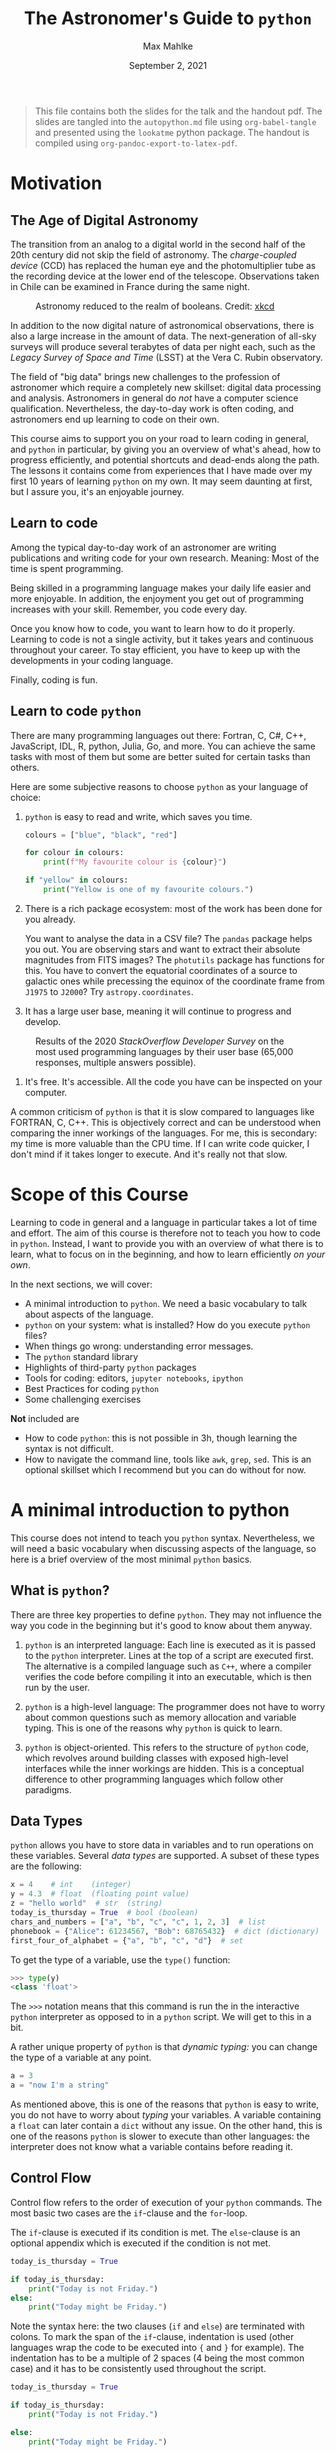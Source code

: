 #+TITLE: The Astronomer's Guide to ~python~
#+AUTHOR: Max Mahlke
#+DATE: September 2, 2021
#+HUGO_BASE_DIR: ~/astro/org/hugo
#+HUGO_SECTION: talks

#+LATEX: \iffalse
#+begin_quote
This file contains both the slides for the talk and the handout pdf. The slides
are tangled into the ~autopython.md~ file using ~org-babel-tangle~ and
presented using the ~lookatme~ python package. The handout is compiled using
~org-pandoc-export-to-latex-pdf~.
#+end_quote
#+LATEX: \fi

#+begin_src md :tangle autopython.md :exports none
---
title: The Astronomer's Guide to python
author: Max Mahlke
date: 2021-09-02
extensions:
  - image_ueberzug
---
.


![20](gfx/astronomy_status_board.png)

.

Astronomy reduced to the realm of booleans. Credit: [xkcd](https://xkcd.com/2469/)

---

# Before we begin

- Hi, I'm Max


- How do you open the terminal on your computer?


- What's a boolean?


- What is the boolean value of 1.4 in python?


- What is the difference between a list and a set in python?


- Lecture notes are at https://github.com/maxmahlke/autopython


---
#+end_src

* Motivation

** The Age of Digital Astronomy

The transition from an analog to a digital world in the second half of the 20th
century did not skip the field of astronomy. The /charge-coupled device/ (CCD) has
replaced the human eye and the photomultiplier tube as the recording device at
the lower end of the telescope. Observations taken in Chile can be examined in
France during the same night.

#+CAPTION: Astronomy reduced to the realm of booleans. Credit: [[https://xkcd.com/2469/][xkcd]]
#+ATTR_HTML: :width 300px
[[file:gfx/astronomy_status_board.png]]

In addition to the now digital nature of astronomical observations, there is
also a large increase in the amount of data. The next-generation of all-sky
surveys will produce several terabytes of data per night each, such as the
/Legacy Survey of Space and Time/ (LSST) at the Vera C. Rubin observatory.

The field of "big data" brings new challenges to the profession of astronomer which
require a completely new skillset: digital data processing and analysis.
Astronomers in general do /not/ have a computer science qualification.
Nevertheless, the day-to-day work is often coding, and astronomers end up
learning to code on their own.

This course aims to support you on your road to learn coding in general, and ~python~ in particular, by giving you an overview of what's ahead, how to progress efficiently, and potential shortcuts and dead-ends along the path. The lessons it contains come from experiences that I have made over my first 10 years of learning ~python~ on my own. It may seem daunting at first, but I assure you, it's an enjoyable journey.

#+begin_src md :tangle autopython.md :exports none
# Motivation

## The Age of Digital Astronomy

- Astronomy today is a digital world: the CCD has replaced the human eye at the lower end of the telescope


- There are terabytes of observations produced each night and evaluated in real-time


- A new set of skills is required for today's astronomer: digital data processing and analysis


- This is true for all fields (planetary astronomy, stellar physics, galaxies and the Universe) and all stages of the career (Master student, PhD, postdoc, permanent)


- Yet: most astronomers do _not_ have a computer science qualification. They are in general self-taught.

---
#+end_src


** Learn to code

Among the typical day-to-day work of an astronomer are writing publications and
writing code for your own research. Meaning: Most of the time is spent programming.

Being skilled in a programming language makes your daily life easier and more
enjoyable. In addition, the enjoyment you get out of programming increases with
your skill. Remember, you code every day.

Once you know how to code, you want to learn how to do it properly. Learning to
code is not a single activity, but it takes years and continuous throughout your
career. To stay efficient, you have to keep up with the developments in your coding language.

Finally, coding is fun.

#+begin_src md :tangle autopython.md :exports none
# Motivation

## Learn to code

- Programming is the day-to-day work of an astronomer: process data, analyse data, create figures, ...


- Being skilled in a programming language makes your daily tasks more efficient and enjoyable


- Coding is fun


Keep in mind:


- Learning to code is not a one-off task: it takes years and never really stops. Languages develop and new tools show up.

---
#+end_src

** Learn to code ~python~

There are many programming languages out there: Fortran, C, C#,
C++, JavaScript, IDL, R, python, Julia, Go, and more. You can achieve the same tasks with most of them but some are better suited for certain tasks than others.

Here are some subjective reasons to choose ~python~ as your language of choice:

1. ~python~ is easy to read and write, which saves you time.

  #+begin_src python
  colours = ["blue", "black", "red"]

  for colour in colours:
      print(f"My favourite colour is {colour}")

  if "yellow" in colours:
      print("Yellow is one of my favourite colours.")
  #+end_src

2. There is a rich package ecosystem: most of the work has been done for you already.

  You want to analyse the data in a CSV file? The ~pandas~ package helps you
   out. You are observing stars and want to extract their absolute magnitudes
   from FITS images? The ~photutils~ package has functions for this. You have to
   convert the equatorial coordinates of a source to galactic ones while
   precessing the equinox of the coordinate frame from ~J1975~ to ~J2000~? Try
   ~astropy.coordinates~.

3. It has a large user base, meaning it will continue to progress and develop.


  #+CAPTION: Results of the 2020 /StackOverflow Developer Survey/ on the most used programming languages by their user base (65,000 responses, multiple answers possible).
  #+ATTR_HTML: :width 450px
  [[file:gfx/so_survey.png]]

4. It's free. It's accessible. All the code you have can be inspected on your computer.

A common criticism of ~python~ is that it is slow compared to languages like FORTRAN, C, C++. This is objectively correct and can be understood when comparing the inner workings of the languages. For me, this is secondary: my time is more valuable than the CPU time. If I can write code quicker, I don't mind if it takes longer to execute. And it's really not that slow.

#+begin_src md :tangle autopython.md :exports none
# Motivation

## Learn to code *python*

There are many programming languages: Fortran, C, C#, C++, JavaScript, IDL, R, python, Julia, Go, and more. Some are better suited for certain tasks than others.

Subjective reasons to learn `python`:

1\. `python` is easy to read and write.

```python

    colours = ["blue", "black", "red"]

    for colour in colours:
        print(f"My favourite colour is {colour}")
```

Output:

```shell
    My favourite colour is blue
    My favourite colour is black
    My favourite colour is red
```

This makes it easier to learn.

---

# Motivation

## Learn to code *python*

There are many programming languages: Fortran, C, C#, C++, JavaScript, IDL, R, python, Julia, Go, and more. Some are better suited for certain tasks than others.

Subjective reasons to learn `python`:

2\. There is a rich package ecosystem: most of the work has been done for you already.

- You want to analye the data in a CSV file? The ``pandas`` package helps
  you out.

- You are observing stars and want to extract their absolute magnitudes
  from FITS images? The ``photutils`` package has functions for this.

- You have to convert the equatorial coordinates of a source to galactic ones while
  precessing the equinox of the coordinate frame from ``J1975`` to ``J2000``? Try
  ``astropy.coordinates``.

---

# Motivation

## Learn to code *python*

There are many programming languages: Fortran, C, C#, C++, JavaScript, IDL, R, python, Julia, Go, and more. Some are better suited for certain tasks than others.

Subjective reasons to learn `python`:

3\. It has a large user base, meaning it will continue to progress and develop.

Results from the 2020 *StackOverflow Developer Survey*: What programming language do you use [multiple answers possible]?: `python` is the number one for data analysis (42% of developers use it).

---

# Motivation

## Learn to code *python*

There are many programming languages: Fortran, C, C#, C++, JavaScript, IDL, R, python, Julia, Go, and more. Some are better suited for certain tasks than others.

Subjective reasons to learn `python`:

4\. It's free. It's accessible. All the code you have can be inspected on your computer.

---

# Motivation

## Learn to code *python*

There are many programming languages: Fortran, C, C#, C++, JavaScript, IDL, R, python, Julia, Go, and more. Some are better suited for certain tasks than others.

Objective reason to **not** learn `python`:

It is slow compared to languages like FORTRAN, C, C++. Personally: my time is
more valuable than the CPU time. If I can write code quicker, I don't mind if it
takes longer to execute.

And it's really not that slow.

---
#+end_src

* Scope of this Course

Learning to code in general and a language in particular takes a lot of time and
effort. The aim of this course is therefore not to teach you how to code in
~python~. Instead, I want to provide you with an overview of what there is to
learn, what to focus on in the beginning, and how to learn efficiently /on your
own/.

In the next sections, we will cover:

- A minimal introduction to ~python~. We need a basic vocabulary to talk about aspects of the language.
- ~python~ on your system: what is installed? How do you execute ~python~ files?
- When things go wrong: understanding error messages.
- The ~python~ standard library
- Highlights of third-party ~python~ packages
- Tools for coding: editors, ~jupyter notebooks~, ~ipython~
- Best Practices for coding ~python~
- Some challenging exercises

**Not** included are

- How to code ~python~: this is not possible in 3h, though learning the syntax is not difficult.
- How to navigate the command line, tools like ~awk~, ~grep~, ~sed~. This is an optional skillset which I recommend but you can do without for now.

#+begin_src md :tangle autopython.md :exports none
# Scope of the course

## Today

- ~~Why you should learn to code~~


- ~~Why learn python over other languages~~


- A minimal introduction to `python`


- `python` on your system: what is installed and how to execute it


- When things go wrong: understanding error messages


- The quick look at the `python` standard library


- Highlight of third-party `python` packages


- Best Practices for coding in general and `python` in particular


- Tools for coding: editors, `jupyter notebooks`, `ipython`


- Exercises for the following week

---

# Scope of this course

## Next Thursday

- Discussion of exercises: you present your solutions, I present mine


- ?


Q&A, advanced topics, live exercises, the command line and UNIX...


## Not covered

- `python` syntax: too much to cover in 3 hours (and would make for boring lectures)


- Basic UNIX commands: `cd`, `ls`, `mkdir`, `grep`, `sed`, `awk`, ... Again, too much to cover, but I highly recommend learning how to navigate the command line!

---

#+end_src

* A minimal introduction to python

This course does not intend to teach you ~python~ syntax. Nevertheless, we will
need a basic vocabulary when discussing aspects of the language, so here is a
brief overview of the most minimal ~python~ basics.


** What is ~python~?

There are three key properties to define ~python~. They may not influence the way
you code in the beginning but it's good to know about them anyway.

1.  ~python~ is an interpreted language: Each line is executed as it is passed to the ~python~ interpreter. Lines at the top of a script are executed first. The alternative is a compiled language such as ~C++~, where a compiler verifies the code before compiling it into an executable, which is then run by the user.

2. ~python~ is a high-level language: The programmer does not have to worry about common questions such as memory allocation and variable typing. This is one of the reasons why ~python~ is quick to learn.

3. ~python~ is object-oriented. This refers to the structure of ~python~ code, which revolves around building classes with exposed high-level interfaces while the inner workings are hidden. This is a conceptual difference to other programming languages which follow other paradigms.

#+begin_src md :tangle autopython.md :exports none
# A minimal introduction to `python`

## What is `python`?

Three key properties define `python`:

1\. _interpreted language_: executed line by line rather than compiling a binary executable


2\. _high-level_: no need for memory allocation or variable typing, `python` does it for you


3\. _object-oriented_: coding revolves around classes which are well separated from each other

---
#+end_src


** Data Types

~python~ allows you have to store data in variables and to run operations on these
variables. Several /data types/ are supported. A subset of these types are the
following:

#+begin_src python
x = 4    # int    (integer)
y = 4.3  # float  (floating point value)
z = "hello world"  # str  (string)
today_is_thursday = True  # bool (boolean)
chars_and_numbers = ["a", "b", "c", "c", 1, 2, 3]  # list
phonebook = {"Alice": 61234567, "Bob": 68765432}  # dict (dictionary)
first_four_of_alphabet = {"a", "b", "c", "d"}  # set
#+end_src

To get the type of a variable, use the ~type()~ function:

#+begin_src python
>>> type(y)
<class 'float'>
#+end_src

The ~>>>~ notation means that this command is run the in the interactive ~python~ interpreter as opposed to in a ~python~ script. We will get to this in a bit.

A rather unique property of ~python~ is that /dynamic typing:/ you can change the type of a variable at any point.

#+begin_src python
a = 3
a = "now I'm a string"
#+end_src

As mentioned above, this is one of the reasons that ~python~ is easy to write, you
do not have to worry about /typing/ your variables. A variable containing a ~float~
can later contain a ~dict~ without any issue. On the other hand, this is one of
the reasons ~python~ is slower to execute than other languages: the interpreter
does not know what a variable contains before reading it.

#+begin_src md :tangle autopython.md :exports none
# A minimal introduction to `python`

## Data Types

Used to store data in variables and to run operations on these
variables. A subset of existing data types are:

```python
x = 4                                               # int    (integer)
y = 4.3                                             # float  (floating point value)
z = "hello world"                                   # str  (string)
today_is_thursday = True                            # bool (boolean)
chars_and_numbers = ["a", "b", "c", "c", 1, 2, 3]   # list
phonebook = {"Alice": 61234567, "Bob": 68765432}    # dict (dictionary)
first_four_of_alphabet = {"a", "b", "c", "d"}       # set
```

To get the type of a variable, use the `type()` function:

``` python
>>> type(y)
<class 'float'>
```

`python` supports _dynamic typing_:

``` python
a = 3
a = "now I'm a string"
```

This makes `python` easier to write at the cost of execution time.

---
#+end_src

** Control Flow

Control flow refers to the order of execution of your ~python~ commands. The most basic two cases are the ~if~-clause and the ~for~-loop.

The ~if~-clause is executed if its condition is met. The ~else~-clause is an optional appendix which is executed if the condition is not met.

#+begin_src python
today_is_thursday = True

if today_is_thursday:
    print("Today is not Friday.")
else:
    print("Today might be Friday.")
#+end_src

Note the syntax here: the two clauses (~if~ and ~else~) are terminated with colons.
To mark the span of the ~if~-clause, indentation is used (other languages wrap the
code to be executed into ~{~ and ~}~ for example). The indentation has to be a
multiple of 2 spaces (4 being the most common case) and it has to be
consistently used throughout the script.

#+begin_src python
today_is_thursday = True

if today_is_thursday:
    print("Today is not Friday.")

else:
    print("Today might be Friday.")

    print("I will go to the beach.")  # executed if today_is_thursday is False

print("I will study some python.")    # always executed
#+end_src

The second basic control flow method is the ~for~ loop. A common pattern is to iterate over the elements in a ~list~.

#+begin_src python
weekdays = ["monday", "tuesday", "wednesday", "thursday", "friday"]

for day in weekdays:

    if day == "tuesday":
        print("Today is Tuesday.")

    else:
        print(f"Today is not Tuesday. It is {day}.")
#+end_src

Over the execution of the ~for~-loop, the ~day~ variable stores the value of the elements of the list one-by-one.
The last line shows you how to include a variable value into a string, using the ~f-string~ syntax.

#+begin_src md :tangle autopython.md :exports none
# A minimal introduction to `python`

## Control Flow

To control the order of execution of your `python` commands. The most basic two cases: `if`-clause and `for`-loop

### `if`-clause

``` python
today_is_thursday = True

if today_is_thursday:
    print("Today is not Friday.")

else:
    print("Today might be Friday.")

    print("I will go to the beach.")  # executed if today_is_thursday is False

print("I will study some python.")    # always executed
```

Note:

- The two clauses (`if` and `else`) are terminated with colons.
- Their context is indicated by the indentation of the line.
- Consistent levels of indentation (2 or 4 spaces) have to be used.
- Nesting clauses require an extra level of indendation
- `python` is super readable

---

# A minimal introduction to `python`

## Control Flow

To control the order of execution of your `python` commands. The most basic two cases: `if`-clause and `for`-loop

### `for`-loop

A common pattern is to iterate over the elements in a `list`.

``` python
weekdays = ["monday", "tuesday", "wednesday", "thursday", "friday"]

for day in weekdays:

    if day == "tuesday":
        print("Today is Tuesday.")

    else:
        print(f"Today is not Tuesday. It is {day}.")
```

Over the execution of the `for`-loop, the `day` variable stores the value of the elements of the list one-by-one.

---
#+end_src

** Where to continue

Here are some resources you can use to learn ~python~ syntax.

- [[https://docs.python.org/3/tutorial/][Official Tutorial]]: Extensive, often too detailed for a beginner

- [[https://www.codecademy.com/learn/learn-python-3][Codecademy's course on python3]]: Interactive, step-by-step guide to the language. This is how I learnt the basics.

- [[https://automatetheboringstuff.com/2e/][Automate the Boring Stuff with Python]]: Popular beginner's guide to the language

A great resource for learning more about the inner workings of ~python~ and
keeping up-to-date with developments are the ~python~ conferences (called
"PyCon"s) taking place all over the world. The talks are regularly uploaded on
various youtube channels such as [[https://www.youtube.com/channel/UCMjMBMGt0WJQLeluw6qNJuA][this one from PyCon US]].

#+begin_src md :tangle autopython.md :exports none
# A minimal introduction to `python`

## Where to continue from here?

There  are _lots_ of resources online to help you learn `python`. Some of the better ones are:

- The official tutorial from the `python` documentation: Extensive, often a bit too detailed for a beginner

- Codecademy's course on `python3`: Interactive, step-by-step guide to the language. This is how I learnt the basics.

- Automate the Boring Stuff with `python`: a popular beginner's guide to the language

The links are in the course notes.

Finally, I recommend YouTube: search for _pyCon_ ("python conference") and pick a talk which sounds interesting to you. It is my preferred way to learn more about
`python` and keep up with new developments.

---

#+end_src


* ~python~ on your system

** ~python2~ versus ~python3~

When researching ~python~, you may still come across documentation which refers to ~python2~. The ~2~ refers to the major version of the ~python~ distribution which is used.
~python2~ and ~python3~ code are different and incompatible in some key areas (such
as the ~print()~ function). Do not bother with any documentation referring to
~python2~: it is outdated and no longer supported (end-of-life was 01/01/2020). In
fact, when I started coding ~python~ ten years ago, I already started with
~python3~.

#+begin_src md :tangle autopython.md :exports none
# `python` on your system

## `python2` versus `python3`


Use `python3`. `python2` was already outdated when I started to learn `python` 10 years ago.

---

#+end_src

** ~python~ on your system

On the laptops provided by the university, you will have ~python~ installed. To check which version is installed, open a command line and execute:

#+begin_src bash
$ python3 --version
#+end_src

Note: do not type the ~$~, it is a common way to indicate that a command is to be run in the command line.

This will echo the ~python~ version installed on your system. I like to stay on
the latest stable release (currently ~3.9~). I would recommend you run a ~python~
version >=3.7. Note that you may have several versions of ~python~ installed on
your system. Each version has it's specific executable à la ~python3.7~,
~python3.8~. Only one version will be linked ("aliased") to the ~python3~ and
~python~ executables. To avoid confusion, on system with multiple ~python~ versions
installed, I use the full ~python~ executable name to ensure that I run the
intended version. In these notes, I assume that ~python3~ is the executable we want to launch.

~python~ scripts usually carry the ~.py~ suffix. When executing a script, ~python~ may create a directory called ~__pycache__/~, which serves to speed up the execution in later runs. Feel free to leave it or delete it.

#+begin_src md :tangle autopython.md :exports none
# `python` on your system

## Which `python3` version?

You will already have `python` installed on your system. Run the following in the command line to get the version.

``` bash
$ python3 --version
```

I like to stay on the latest stable release (`3.9`), and I recommend a version `>=3.7`.

Several versions can be installed simultaneously: `python3.7`, `python3.8`, ...
Only one is referred to as `python3` by your system. When in doubt: type the complete executable name.

---

# `python` on your system

## `python` files

- `python` scripts carry the `.py` suffix


- `python` may create a directory called `__pycache__/`, which serves to speed up the execution of a script in later runs. Feel free to leave it or delete it.

---
#+end_src

** Executing ~python~

As mentioned above, ~python~ is an interpreted language. This has two practical implications:

1. ~python~ will execute your code and stop the execution if it finds an error. Compiled languages will first validate the code and then run it.
2. ~python~ has an interactive interpreter, where each line is execute as you enter it.

There are two ways to run ~python~ code on your system:

1. Launch the interactive interpreter

#+begin_src bash
$ python3
#+end_src

2. Run a ~python~ script by passing it's filepath to the ~python~ command

#+begin_src bash
$ python3 my_script.py
#+end_src

#+begin_src md :tangle autopython.md :exports none
# `python` on your system

## Executing `python`

As `python` is an interpreted language, there are two ways to run code:

- Using the interactive interpreter

  ``` bash
  $ python3
  ```

- Passing the path to a script to the interpreter

  ``` bash
  $ python3 my_script.py
  ```

`python` executes code line-by-line and stops if it finds an error

---
#+end_src

** Packages and modules

~python~ has a lot of built-in functionality such as mathematical functions. These functions are separated into /modules/. Modules are ~python~ files which you can find and open on your own system. To use a function from a certain module, you have to ~import~ it.

#+begin_src python
>>> import math
#+end_src

Once you have imported a module, you can access the ~python~ objects it provides through the /dot notation/. Do not worry if you do not understand the syntax for now.

#+begin_src python
>>> math.pi
3.141592653589793
>>> math.sin(math.pi / 2)
1.0
#+end_src

Modules may further group functions into submodules, which are again accessed via the dot notation.

#+begin_src python
>>> import os.path
#+end_src

~python~ has a /standard library/ of modules which come pre-installed with your
~python~ distribution, such as the ~math~ and ~os~ modules. To extend your
library, you can install third-party /packages/ (not necessarily developed by the
~python~ core developers). A package is a collection of modules. To install a
package, you use ~pip~ ("pip installs packages"). To install ~pip~ itself, execute

#+begin_src bash
$ wget https://bootstrap.pypa.io/get-pip.py  # download an installer script
$ python3 get-pip.py # execute the installer script
$ rm get-pip.py # delete the installer script
#+end_src

Now, to install a package, run

#+begin_src bash
$ python3 -m pip install [package_name]
#+end_src

A good first package to install is the ~numpy~ package, which contains many mathematical and numerical calculation functions for ~python~.

#+begin_src bash
$ python3 -m pip install numpy
#+end_src

Ensure that this worked by running

#+begin_src python
>>> import numpy
#+end_src

If a module is missing on your system, ~python~ will raise the ~ModuleNotFoundError~ on the ~import~ line.

#+begin_src md :tangle autopython.md :exports none
# `python` on your system

## Packages and modules

`python` code is separated into _modules_. Modules are `python` files on your system containing functions, classes, and other functionality.

To use a function from a module in your script, you `import` it.

``` python
>>> import math
```

You access the `python` objects in a module through the _dot notation_.

``` python
>>> math.pi
3.141592653589793
>>> math.sin(math.pi / 2)
1.0
```

Some modules have submodules (i.e. more `python` files) which are again accessed via the dot notation.

``` python
>>> import os.path
```


---

# `python` on your system

## Installing packages

`python` has a _standard library_ of modules such as the `math` and `os` modules.
To extend your library, you can install third-party _packages_. A package is a collection of modules.

To install a package, you use `pip` ("pip installs packages").
To install `pip` itself, execute

``` python
$ wget https://bootstrap.pypa.io/get-pip.py  # download an installer script
$ python3 get-pip.py # execute the installer script
$ rm get-pip.py # delete the installer script
```

Now, to install a package, run

``` python
$ python3 -m pip install [package_name]
```

A good first package to install is the `numpy` package, which contains many mathematical and numerical calculation functions for `python`.

``` python
$ python3 -m pip install numpy
```

Ensure that this worked by running

``` python
>>> import numpy
```

If a module is missing on your system, `python` will raise the `ModuleNotFoundError` on the `import` line.

---
#+end_src

* When things go wrong

** Understanding the error message

One of the first things you will need to learn is to understand ~python~ error messages and how to resolve them.
Fortunately, they are mostly straight-forward.

#+begin_src python
>>> 4 / 0
Traceback (most recent call last):
  File "<stdin>", line 1, in <module>
ZeroDivisionError: division by zero
#+end_src

The last line contains the ~type~ of the error and a brief error message. Most of
the time, the errors have descriptive names like the one above (e.g.
~FileNotFoundError~). Quite common are the ~ValueError~  (passing a variable with an
invalid value), the ~TypeError~ (passing a variable with an invalid type), and the
~IndexError~ (for example, trying to access the fifth element in a list with four
entries).

The /traceback/ is a rundown of the error's origin. At the top, it will include the filename of your script and the line where the error occurred.
In the case above, we are using the interpreter, hence the "file" is the standard input, and the error occurred in line 1. When we use an actual script,
the traceback will contain more information.

#+begin_src bash
$ python3 my_script.py
Traceback (most recent call last):
  File "my_script.py", line 4, in <module>
    x = math.sqrt(-3)
ValueError: math domain error
#+end_src

If the function we call itself calls more functions and the error occurs in the
one of the nested functions, the traceback will still start with the offending
line in our script. It will then print in a top-down manner each function which
was called and from where, concluding with line which caused the actual error.

If the offending function call spans over multiple lines, only the first line will be printed.
If you have edited the script while it was running (which is totally fine), the wrong line may be printed.

#+begin_src md :tangle autopython.md :exports none
# When things go wrong

## Understanding `python` error messages

The most common opportunity to learn something new.

`python` error messages are generally easy to understand.

``` python
>>> 4 / 0
Traceback (most recent call last):
  File "<stdin>", line 1, in <module>
ZeroDivisionError: division by zero
```

The message contains three parts: _traceback_, _error type_, and _error message_

- traceback: rundown of the error's origin in the script. Includes the filename of the script and the line where the error occurred.

  ```
  $ python3 my_script.py
  Traceback (most recent call last):
    File "my_script.py", line 4, in <module>
      x = math.sqrt(-3)
  ValueError: math domain error
  ```

It may point to the wrong line if you edit the script while it is executing (which is perfectly fine).

---

# When things go wrong

## Understanding `python` error messages

The most common opportunity to learn something new.

`python` error messages are generally easy to understand.

``` python
>>> 4 / 0
Traceback (most recent call last):
  File "<stdin>", line 1, in <module>
ZeroDivisionError: division by zero
```

The message contains three parts: _traceback_, _error type_, and _error message_

- _error type_: first part of last line. These are `python` objects with descriptive names (e.g. `FileNotFoundError`). Quite common are also

  - `SyntaxError`: you made a typo

  - `ValueError`: passing a variable with an invalid value

  - `TypeError`: passing a variable with an invalid type

  - `IndexError`: for example, trying to access the fifth element in a list with four
entries

---

# When things go wrong

## Understanding `python` error messages

The most common opportunity to learn something new.

`python` error messages are generally easy to understand.

``` python
>>> 4 / 0
Traceback (most recent call last):
  File "<stdin>", line 1, in <module>
ZeroDivisionError: division by zero
```

The message contains three parts: _traceback_, _error type_, and _error message_

- _error message_: Written by the developer. This is what you put into google if you cannot fix the error yourself.

---

#+end_src

** Fixing the error

Many times, the description of the error will provide enough information to understand its origin. If you do not understand what is going wrong,
here are some steps to resolve the issue.

1. In the interactive interpreter, run

#+begin_src python
>>> help(function_name)  # function_name e.g. math.sqrt
#+end_src

to open the documentation of the function. It might expect different arguments from what you thought.

2. Right before the offending line in your script, insert the ~breakpoint()~ command. This will cause the ~python~ interpreter to stop the execution of the script
   at this line and drop you into the interactive interpreter, with all variables in their current state saved. You can then run any valid ~python~ command
   to inspect the current state of your variables, e.g. by typing the variable names, you get the current values. These values might be different from what you thought.
   Use ~n~ to execute the next line of code, ~c~ to continue, and ~q~ to quit.

3. Googling the error message. Typically, someone has had this issue before you and was nice enough to post the solution to a page like [[https://stackoverflow.com][StackOverflow]].

#+begin_src md :tangle autopython.md :exports none
# When things go wrong

## Fixing the error

Three steps to resolve your error:

1. Are you calling the function correctly? In the interactive interpreter, import the module and use the `help()` function to show the documentation.

    ```python
    >>> import math
    >>> help(math.sqrt)
    ```

2. Are you variables what you think they are? Place a `breakpoint()` just before the offending line and execute the script. This will trigger the interactive interpreter at the line of the `breakpoint()`, with all the variables available as in the interactive interpreter. Use `n` to execute the next line of code, `c` to continue, and `q` to quit.

    ```python
    breakpoint()
    ```

3. Google the error message. Typically, someone has had this issue before you and was nice enough to post the solution to a page like [StackOverflow](https://stackoverflow.com).

---
#+end_src

* The standard library

The /standard library/ refers to the classes and functions which are distributed with `python` and maintained
by the `python` core developers. They likely present the best solution to the problem they aim to solve, so in general,
you should prefer the /standard library/ over someone else's modules.

The ~python~ [[https://docs.python.org/3/library/][standard library]] comes equipped with many modules for system management, network management, debugging, and more.

Some modules and functions which I use frequently are given below.

- ~os~

  This modules contains many functions for interacting with your operating system. I use is most to e.g. get a list of files in a directory and interact with their filepaths.

  #+begin_src python
  >>> import os
  >>> dir_home = os.path.expanduser("~/")  # get the path to the home directory
  >>> os.listdir(dir_home)  # list the contents of the home directory
  ...
  #+end_src

  Also check out the ~pathlib~ module, which is a more modern (i.e. object-oriented) approach to filepath handling.

- ~collections.Counter()~

  The ~collections~ module has other useful functionality, but this one deserves its honourary mention.
  Given an iterable (e.g. a ~list~), it returns a ~dict~ with the elements as keys and the number of times they appear in the iterable as values.

  #+begin_src python
  >>> from collections import Counter
  >>> zoo = ["monkey", "elephant", "giraffe", "monkey", "tiger", "elephant", "monkey", "lion"]
  >>> Counter(zoo)
  Counter({"monkey": 3, "elephant": 2, "giraffe": 1, "tiger": 1, "lion": 1})
  #+end_src

- ~time.time()~

  Get the current system time. Useful to time the execution of your scripts.

- ~sys.exit()~

  Used to gracefully exit a script.

#+begin_src md :tangle autopython.md :exports none
# The `python` standard library

The _standard library_ refers to the classes and functions which are distributed with `python` and maintained
by the `python` core developers. It comes equipped with many modules for system management, network management, debugging, and more.

Some modules and functions which I use frequently are given below.

- `os`: This modules contains many functions for interacting with your operating system.

  ```python
  >>> import os
  >>> dir_home = os.path.expanduser("~/")  # get the path to the home directory
  >>> os.listdir(dir_home)  # list the contents of the home directory
  ...
  ```


- `collections.Counter()`: Given an iterable (e.g. a `list`), it returns a `dict` with the elements as keys and the number of times they appear in the iterable as values.

  ```python
  >>> from collections import Counter
  >>> zoo = ["monkey", "elephant", "giraffe", "monkey", "tiger", "elephant", "monkey", "lion"]
  >>> Counter(zoo)
  Counter({"monkey": 3, "elephant": 2, "giraffe": 1, "tiger": 1, "lion": 1})
  ```


- `time.time()`: Get the current system time. Useful to time the execution of your scripts.


- `sys.exit()`: Used to gracefully exit a script.

---
#+end_src

* Third-party packages

The majority of things you program in the beginning have been programmed by
others, and probably better. As an example, I wrote a FITS image parser and
editor before I discovered the ~astropy~ package.

Here is a overview of the most important packages outside the standard library.

** ~numpy~

~numpy~ is likely the most used third-party package in ~python~. It adds new data
types as as the array and implements many maths and computing functions. ~numpy~
completely replaces the ~math~ module in ~python~ in most applications. Under the
hood, ~numpy~ offers speed by vectorizing many computations automatically.

The ~numpy.array~ is ubiquitous and frequently used as replacement for the ~list~, as they behave like vectors:

#+begin_src python
>>> import numpy as np
>>> vector1 = np.array([1, 2, 3])
>>> vector2 = np.array([1, 2, 3])
>>> vector1 + vector2      # arrays
array([2, 4, 6])
>>> [1, 2, 3] + [1, 2, 3]  # lists
[1, 2, 3, 1, 2, 3]
#+end_src

#+begin_src md :tangle autopython.md :exports none
# Third-party packages

## `numpy`

- `numpy` is likely the most popular third-party package in `python`


- It completely replaces the standard `math` module and adds new data types such as the `array`


- The `numpy.array` is everywhere in `python` and is frequently used as replacement of the `list`, as it behaves more like a vector


```python
>>> import numpy as np
>>> vector1 = np.array([1, 2, 3])
>>> vector2 = np.array([1, 2, 3])
>>> vector1 + vector2      # arrays
array([2, 4, 6])
>>> [1, 2, 3] + [1, 2, 3]  # lists
[1, 2, 3, 1, 2, 3]
```
---

#+end_src

** ~matplotlib~

~matplotlib~ is the go-to package for creating figures in ~python~. The figures you
create can range from quick-look plots to publication-ready works-of-art. Watch out: creating and perfectioning figures is addictive.

Definitely check out the [[https://github.com/matplotlib/cheatsheets][cheatsheets]] on their GitHub repository, made with ~matplotlib~ and ~LaTeX~.

#+CAPTION: The /matplotlib for beginners/ guide from Nicolas P. Rougier, one of several fantastic ~matplotlib~ cheat sheets.
#+ATTR_HTML: :width 650px
[[file:gfx/mpl_cheat.png]]

#+begin_src python
>>> import matplotlib.pyplot as plt
>>> import numpy as np
>>> x = np.linspace(0, 2*np.pi, 100)  # get 100 points evenly spaced between 0 and 2 pi
>>> plt.plot(x, np.sin(x), color="blue", label="Sine")
>>> plt.plot(x, np.cos(x), color="red", label="Cosine")
>>> plt.legend()
>>> plt.show()
#+end_src

#+begin_src md :tangle autopython.md :exports none
# Third-party packages

## `matplotlib`

- _The_ gold-standard for creating figures in `python`


- Create quick-look plots of data or publication-ready works-of-art


- Watch out: creating and perfectioning figures is addictive.


- Highly recommend: https://github.com/matplotlib/cheatsheets


```python
>>> import matplotlib.pyplot as plt
>>> import numpy as np
>>> x = np.linspace(0, 2*np.pi, 100)  # get 100 points evenly spaced between 0 and 2 pi
>>> plt.plot(x, np.sin(x), color="blue", label="Sine")
>>> plt.plot(x, np.cos(x), color="red", label="Cosine")
>>> plt.legend()
>>> plt.show()
```

---
#+end_src

** ~pandas~

~pandas~ is useful whenever you have data in a table format, e.g. when reading in a ~csv~ file. It has some unintuitive quirks which you have to learn, then it becomes invaluable.

The ~pandas.DataFrame()~ is the core class.

#+begin_src md :tangle autopython.md :exports none
# Third-party packages

## `pandas`

- Whenever you have a table of data, such as a `CSV` file


- Adds the `pandas.DataFrame`


- There's a bit of a learning curve and some unintuitive quirks, but then it's irreplacable


```python
>>> import pandas as pd
```
---
#+end_src

** ~scipy~

All your higher mathematical needs: fast-fourier transform, curve fitting, integration, linear algebra, and more.

#+begin_src md :tangle autopython.md :exports none
# Third-party packages

## `scipy`

- For your higher mathematical needs: fast-fourier transform, curve fitting, integration, linear algebra, and more.

```python
>>> from scipy import integrate
```

---
#+end_src

** ~astropy~

~astropy~ is the astronomer's toolbox, from planning observations by computing
source coordinates to analyzing the results with time series and other common
astronomical models. There is plenty of functionality to read and edit ~FITS~
files.

Beware of the ~astropy.Table~ though, I never got used to them. Luckily, they have a ~.to_pandas()~ method, which returns a ~pandas.DataFrame()~.

#+begin_src md :tangle autopython.md :exports none
# Third-party packages

## `astropy`


- The astronomer's toolbox in `python`


- Computing astronomical source coordinates in different systems at different epochs, analyze observations with time series, common astronomical models


- Plenty of functionality to read and edit `FITS` files.


```python
>>> from astropy.io import fits
```

- Get started at https://learn.astropy.org

---
#+end_src

* Best Practices

Best practices refer to code patterns and formats which could be written in many
ways, but over the time it has become clear that there is a preferable way to do
things. Most of them serve to make your code more readable and understandable.

** Writing /pythonic/ code

This comes with time and gaining knowledge of the standard library. A classic example:

#+begin_src python
colours = ["blue", "black", "red"]

for i in range(len(colours)):
    print("My favourite colour is ", colours[i])
#+end_src

This should instead look like this.

#+begin_src python
colours = ["blue", "black", "red"]

for colour in colours:
    print("My favourite colour is ", colour)
#+end_src

Indicators that you are not writing pythonic code (also called /code smell/):

- you are juggling lots of indices variables and it is becoming difficult to keep track of them

- you reach a high level of indentation

- you have many ~if~-clauses

I /highly/ recommend the following (and really all other talks) by Raymond Hettinger: [[https://www.youtube.com/watch?v=OSGv2VnC0go][Transforming Code into Beautiful, Idiomatic Python]]

#+begin_src md :tangle autopython.md :exports none
# Best practices

The earlier you stick to this, the better.

## Writing _pythonic_ code

- "pythonic" code refers to code which makes use of `python`'s unique and built-in features


- Example: people coming from C-languages will overuse indices when writing `python`

```python
colours = ["blue", "black", "red"]

for i in range(len(colours)):
    print("My favourite colour is ", colours[i])
```

```python
colours = ["blue", "black", "red"]

for colour in colours:
    print("My favourite colour is ", colour)
```

- Recommended talk: Raymond Hettinger - _Transforming Code into Beautiful, Idiomatic Python_

---
#+end_src

** # Comment everything

Every third line I write is a comment. Comments tell me what the code I wrote is doing. It frequently occurs that I write code on Friday and when I come back on Monday into the office, I cannot explain what the code is supposed to do without studying it. Comment frequently, more for yourself than others. Avoid obvious comments: explain your code on a meta level, rather than in close detail.

Get the habit of writing docstrings for your functions.

#+CAPTION: Comment your code but avoid redundant comments.
#+ATTR_HTML: :width 350px
[[file:gfx/comment.png]]

#+begin_src md :tangle autopython.md :exports none
# Best practices

The earlier you stick to this, the better.

## Comment everything // it's a great idea

- You will write code on Friday which you cannot understand on Monday


- Comment the meta-level of your code: not details, but what is it achieving


- Avoid obvious comments:

![15](gfx/comment.png)


---
#+end_src

** Meaningful variable names

Another useful rule to increase the readability of your scripts. Compare this

#+begin_src python
et = 50  # in s
#+end_src

to this

#+begin_src python
exposure_time = 50  # in s
exp_time = 50  # in s
#+end_src

While the former is quicker to type, the two latter are clear even when removed
from the context of the script they appear in.

#+begin_src md :tangle autopython.md :exports none
# Best practices

The earlier you stick to this, the better.

## Choose meaningful variable names

Compare

```python
et = 50  # in s
```

to

```python
exposure_time = 50  # in s
exp_time = 50  # in s
```

---
#+end_src


** No magic numbers

Magic numbers are numbers which appear in your script without any explanation. They will confuse you at a later stage.

#+begin_src python
electrons = 5 * 30  # ?
#+end_src

versus

#+begin_src python
exposure_time = 30  # in s
rate = 5  # in electrons / s
electrons = rate * exposure_time
#+end_src


#+begin_src md :tangle autopython.md :exports none
# Best practices

The earlier you stick to this, the better.

## Avoid magic numbers

- Similar to meaningful variable names

```python
electrons = 5 * 30  # ?
```

versus

```python
exposure_time = 30  # in s
rate = 5  # in electrons / s
electrons = rate * exposure_time
```

---
#+end_src

** Proper formatting

Apart from the indentation, you are quite free to format your ~python~ code
however you want.  You can use ~'~ or ~"~ as string delimiters, you can wrap
variable assignments with whitespaces (~x = 4~) or you can use the shorter form
(~x=4~). Nevertheless, there is a right way to format your code, and it is called
[[https://www.python.org/dev/peps/pep-0008/][PEP8]]. If you do not want to worry about code formatting, I recommend to use an
autoformatter such as [[https://www.python.org/dev/peps/pep-0008/][black]], which will ensure that your code is always
presentable. Many editors like the ones I listed above offer plugins which
format your code on saving.

[[https://www.youtube.com/watch?v=wf-BqAjZb8M][Here is a nice talk on the topic]], once more by Raymond Hettinger.

#+begin_src md :tangle autopython.md :exports none
# Best practices

The earlier you stick to this, the better.

## Properly format your code

- Apart from indentation, `python` is quite liberal with the syntax: `'` or `"` for strings are accepted, whitespaces and newlines can vary


- There is a style-guide, referred to as PEP8. It is the standard and leads to pretty code.


- Personal recommendation: I use an autoformatter called `black` which formats the code on every save. I never have to worry about it. You can get autoformatters for almost any code editor.

---
#+end_src


* Tools for developing python

** Your editor

Choosing an editor for coding is a very subjective decision and a popular matter
of discussion. I recommend you start with one of the editors below, as they
provide several convenient features such as code completion, quick variable
value inspection, and easy access to documentation.

Popular editors for writing ~python~ scripts are

- [[https://atom.io][Atom]]
- [[https://www.sublimetext.com][Sublime Text 4]]
- [[https://code.visualstudio.com][Visual Studio Code]]
- [[https://www.jetbrains.com/pycharm/][PyCharm]]


#+begin_src md :tangle autopython.md :exports none
# Tools for developing `python`

## Your editor

- A subjective decision and often topic of heated debates: your favourite editor


- There are many good options to choose from. In the beginning, I recommend editors which have supporting features like code completion, documentation lookups, variable inspection.


- These are popular choices:

  - [Atom](https://atom.io)

  - [Sublime Text 4](https://www.sublimetext.com)

  - [Visual Studio Code](https://code.visualstudio.com)

  - [PyCharm](https://www.jetbrains.com/pycharm/)

---
#+end_src

** Your interactive interpreter

The default interactive ~python~ interpreter is quite dull. It is missing nice features like syntax highlighting and TAB-completion of function names.
The [[https://ipython.org][ipython]] interpreter is a popular alternative. You can install it via ~pip~.

#+begin_src bash
$ python3 -m pip install ipython
#+end_src

#+begin_src md :tangle autopython.md :exports none
# Tools for developing `python`

## Your interactive interpreter

`ipython` is a common replacement for the standard `python` interpreter. It has
some nice features like TAB-completion of commands and syntax highlighting.

```bash
$ python3 -m pip install ipython
```

Remember: when you stumble over a new `python` package, software, tool, anything, take some time to look through the documentation. You will see what it offers, how to use it, and save yourself time in the long run!

---
#+end_src

** ~jupyter~ and its notebooks

[[https://jupyter.org][jupyter]] notebooks are popular tools for writing code in a format that's
different to most editors. The input area is divided into cells which can
contain different types of input (~python~ code, markdown text, LaTeX).
Each cell can be executed separately from other cells.

#+begin_src bash
$ python3 -m pip install jupyter
$ jupyter notebook
#+end_src

#+begin_src md :tangle autopython.md :exports none
# Tools for developing `python`

## `jupyter` and its notebooks

- Popular tool for developing `python`, running in your browser


- Based on cells which can have different content: `python` code, LaTeX, markdown text. Good for documenting and "telling a story" with your code


- Cells can be executed separately, which saves execution time


```bash
$ python3 -m pip install jupyter
$ jupyter notebook
```

---
#+end_src

* Exercises

The two exercises below each have their own motivation. The first represents several tasks which you will encounter frequently in your daily work as researcher: simulating data, fitting data, and presenting the result.

The second task represents a standard introduction-to-coding task, the Fibonacci numbers. There is a twist: the last part of the task tells you to (1) notice that the first solution offers significant room for improvement and (2) to improve your first solution. Again, this represents a frequent aspect of your later work.

Neither of the tasks require you to come up with elaborate algorithms, they can
be solved using functions provided either in the standard library or the
third-party packages mentioned above.

** Task 1: Simulating, fitting, and displaying data

- Take 100 random samples of a sine curve with an amplitude and a period of your choosing
- Add Gaussian noise to the samples. The noise should have a mean of 0 and a standard deviation equal to 10% of the sine curve signal
- Fit your simulated data with a sine curve
- Create a figure which displays the simulated data and the fitted sine curve
- In the figure, add the best fit parameters and their errors

Only continue reading if you need a hint.

#+LATEX: \color{lightgray}
Hint: numpy.random can be used to create the random data. To add the Gaussian noise, you can add a vector of 100 samples drawn from a Gaussian distribution to the vector of your sine curve data. For the fit, you can use scipy.optimize. The last part of the exercise requires the matplotlib package.
#+LATEX: \color{black}

#+begin_src md :tangle autopython.md :exports none
# Exercises

Aim: to simulate (1) common tasks like simulating, fitting, plotting data, and (2) realizing that an existing solution is suboptimal and improving it

# Task 1: Simulating, fitting, and displaying data

- Take 100 random samples of a sine curve with an amplitude and a period of your choosing
- Add Gaussian noise to the samples. The noise should have a mean of 0 and a standard deviation equal to 10% of the sine curve signal
- Fit your simulated data with a sine curve
- Create a figure which displays the simulated data and the fitted sine curve
- In the figure, add the best fit parameters and their errors

# Task 2: The Fibonacci Numbers

- Define a function which accepts an integer `n` as argument and returns the value of the `n`th Fibonacci number `F_n`.
- Compute `F_{40}`. Print its value and the time it took to compute it.
- It takes a while. As Raymond Hettinger would say, "there must be a better way"! Get the computation time to less than one second.

#+end_src

** Task 2: The Fibonacci Numbers

- Define a function which accepts an integer $n$ as argument and returns the value of the nth Fibonacci number $F_n$.
- Compute F$_{40}$. Print its value and the time it took to compute it.
- It takes a while. As Raymond Hettinger would say, "there must be a better way"! Get the computation time to less than one second.

Only continue reading if you need a hint.

#+LATEX: \color{lightgray}
Hint: You only need to add two lines of code (one of which is an import
statement) to speed up the computation by a factor of 1e6.
#+LATEX: \color{black}

* Solutions

The solutions can be found on the [[https://github.com/maxmahlke/autopython][GitHub repository]] of these notes in the ~exercises/~ directory.
